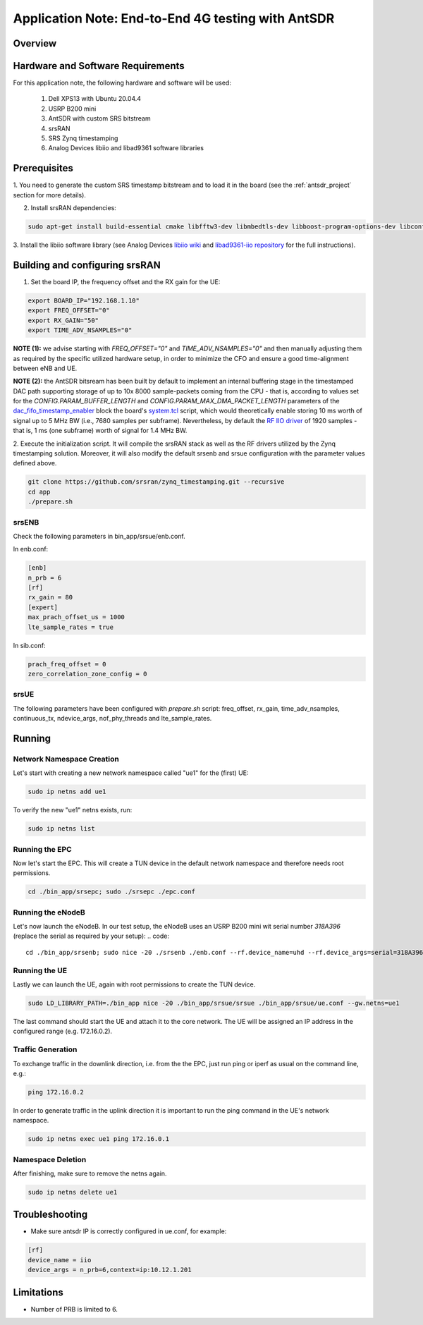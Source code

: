 .. Application Note: End-to-End 4G testing with AntSDR

.. _antsdr:

Application Note: End-to-End 4G testing with AntSDR
===================================================

Overview
********

.. image:: images/app_note_antsdr.png
  :alt: System



Hardware and Software Requirements
**********************************

For this application note, the following hardware and software will be used:

        1. Dell XPS13 with Ubuntu 20.04.4
        2. USRP B200 mini
        3. AntSDR with custom SRS bitstream
        4. srsRAN
        5. SRS Zynq timestamping
        6. Analog Devices libiio and libad9361 software libraries


Prerequisites
*************

1. You need to generate the custom SRS timestamp bitstream and to load it in the board (see the
:ref:`antsdr_project`
section for more details).

2. Install srsRAN dependencies:

.. code-block:: bash

    sudo apt-get install build-essential cmake libfftw3-dev libmbedtls-dev libboost-program-options-dev libconfig++-dev libsctp-dev


3. Install the libiio software library (see Analog Devices
`libiio wiki <https://wiki.analog.com/resources/tools-software/linux-software/libiio>`_
and
`libad9361-iio repository <https://github.com/analogdevicesinc/libad9361-iio>`_
for the full instructions).

Building and configuring srsRAN
*******************************

1. Set the board IP, the frequency offset and the RX gain for the UE:

.. code-block:: bash

    export BOARD_IP="192.168.1.10"
    export FREQ_OFFSET="0"
    export RX_GAIN="50"
    export TIME_ADV_NSAMPLES="0"


**NOTE (1):** we advise starting with *FREQ_OFFSET="0"* and *TIME_ADV_NSAMPLES="0"* and then manually
adjusting them as required by the specific utilized hardware setup, in order to minimize the CFO and
ensure a good time-alignment between eNB and UE.

**NOTE (2):** the AntSDR bitsream has been built by default to implement an internal buffering stage in
the timestamped DAC path supporting storage of up to 10x 8000 sample-packets coming from the CPU - that is,
according to values set for the *CONFIG.PARAM_BUFFER_LENGTH* and *CONFIG.PARAM_MAX_DMA_PACKET_LENGTH*
parameters of the
`dac_fifo_timestamp_enabler <https://github.com/srsran/zynq_timestamping/tree/main/ip/ADI_timestamping/RTL_code/dac_fifo_timestamp_enabler.vhd>`_
block the board's
`system.tcl <https://github.com/srsran/zynq_timestamping/tree/main/projects/antsdr/src/bd/system.tcl#L340>`_
script, which would theoretically enable storing 10 ms worth of signal up to 5 MHz BW (i.e., 7680 samples
per subframe). Nevertheless, by default the
`RF IIO driver <https://github.com/srsran/zynq_timestamping/tree/main/sw/lib/src/phy/rf/rf_iio_imp.c#L36>`_
of 1920 samples - that is, 1 ms (one subframe) worth of signal for 1.4 MHz BW.

2. Execute the initialization script. It will compile the srsRAN stack as well as the RF drivers
utilized by the Zynq timestamping solution. Moreover, it will also modify the default srsenb and
srsue configuration with the parameter values defined above.

.. code-block:: bash

    git clone https://github.com/srsran/zynq_timestamping.git --recursive
    cd app
    ./prepare.sh


srsENB
------

Check the following parameters in bin_app/srsue/enb.conf.

In enb.conf:

.. code-block::

    [enb]
    n_prb = 6
    [rf]
    rx_gain = 80
    [expert]
    max_prach_offset_us = 1000
    lte_sample_rates = true

In sib.conf:

.. code-block::

    prach_freq_offset = 0
    zero_correlation_zone_config = 0


srsUE
-----

The following parameters have been configured with `prepare.sh` script: freq_offset, rx_gain,
time_adv_nsamples, continuous_tx, ndevice_args, nof_phy_threads and lte_sample_rates.


Running
*******


Network Namespace Creation
--------------------------

Let's start with creating a new network namespace called "ue1" for the (first) UE:

.. code::

  sudo ip netns add ue1


To verify the new "ue1" netns exists, run:

.. code::

  sudo ip netns list


Running the EPC
---------------

Now let's start the EPC. This will create a TUN device in the default network namespace and
therefore needs root permissions.

.. code::

  cd ./bin_app/srsepc; sudo ./srsepc ./epc.conf


Running the eNodeB
------------------

Let's now launch the eNodeB. In our test setup, the eNodeB uses an USRP B200 mini wit serial number
`318A396` (replace the serial as required by your setup):
.. code::

  cd ./bin_app/srsenb; sudo nice -20 ./srsenb ./enb.conf --rf.device_name=uhd --rf.device_args=serial=318A396


Running the UE
--------------

Lastly we can launch the UE, again with root permissions to create the TUN device.

.. code::

  sudo LD_LIBRARY_PATH=./bin_app nice -20 ./bin_app/srsue/srsue ./bin_app/srsue/ue.conf --gw.netns=ue1


The last command should start the UE and attach it to the core network.
The UE will be assigned an IP address in the configured range (e.g. 172.16.0.2).

Traffic Generation
------------------

To exchange traffic in the downlink direction, i.e. from the the EPC, just run ping or iperf as
usual on the command line, e.g.:

.. code::

  ping 172.16.0.2


In order to generate traffic in the uplink direction it is important to run the ping command
in the UE's network namespace.

.. code::

  sudo ip netns exec ue1 ping 172.16.0.1


Namespace Deletion
------------------

After finishing, make sure to remove the netns again.

.. code::

  sudo ip netns delete ue1

Troubleshooting
***************

- Make sure antsdr IP is correctly configured in ue.conf, for example:

.. code-block::

    [rf]
    device_name = iio
    device_args = n_prb=6,context=ip:10.12.1.201


Limitations
***********

- Number of PRB is limited to 6.
